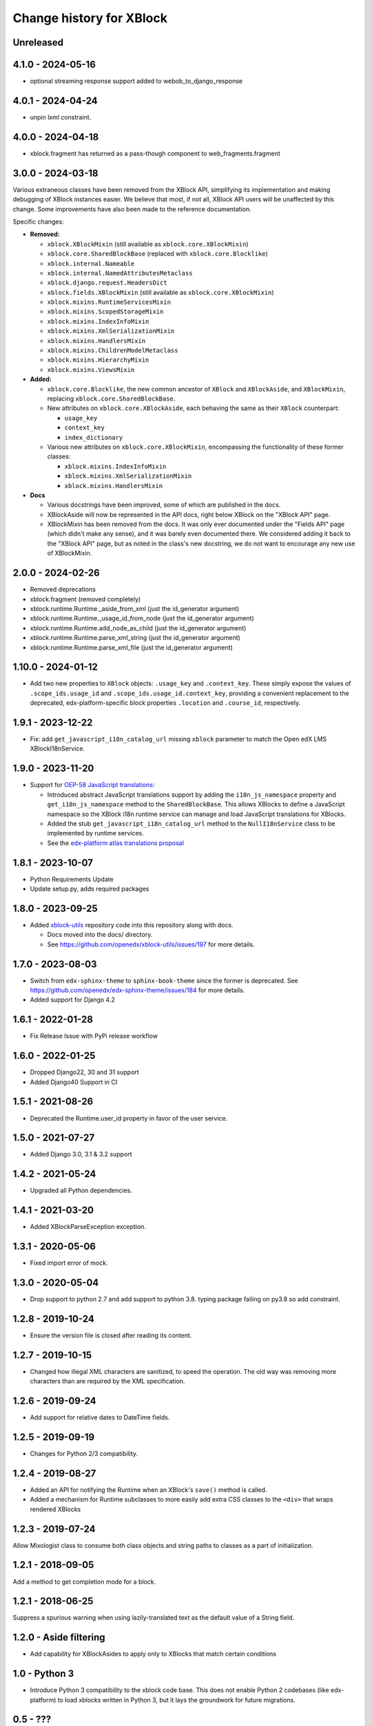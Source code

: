 =========================
Change history for XBlock
=========================

Unreleased
----------

4.1.0 - 2024-05-16
------------------

* optional streaming response support added to webob_to_django_response

4.0.1 - 2024-04-24
------------------

* unpin lxml constraint.

4.0.0 - 2024-04-18
------------------

* xblock.fragment has returned as a pass-though component to web_fragments.fragment


3.0.0 - 2024-03-18
------------------

Various extraneous classes have been removed from the XBlock API, simplifying its implementation
and making debugging of XBlock instances easier. We believe that most, if not all, XBlock API users
will be unaffected by this change. Some improvements have also been made to the reference documentation.

Specific changes:

* **Removed:**

  * ``xblock.XBlockMixin`` (still available as ``xblock.core.XBlockMixin``)
  * ``xblock.core.SharedBlockBase`` (replaced with ``xblock.core.Blocklike``)
  * ``xblock.internal.Nameable``
  * ``xblock.internal.NamedAttributesMetaclass``
  * ``xblock.django.request.HeadersDict``
  * ``xblock.fields.XBlockMixin`` (still available as ``xblock.core.XBlockMixin``)
  * ``xblock.mixins.RuntimeServicesMixin``
  * ``xblock.mixins.ScopedStorageMixin``
  * ``xblock.mixins.IndexInfoMixin``
  * ``xblock.mixins.XmlSerializationMixin``
  * ``xblock.mixins.HandlersMixin``
  * ``xblock.mixins.ChildrenModelMetaclass``
  * ``xblock.mixins.HierarchyMixin``
  * ``xblock.mixins.ViewsMixin``

* **Added:**

  * ``xblock.core.Blocklike``, the new common ancestor of ``XBlock`` and ``XBlockAside``, and ``XBlockMixin``,
    replacing ``xblock.core.SharedBlockBase``.

  * New attributes on ``xblock.core.XBlockAside``, each behaving the same as their ``XBlock`` counterpart:

    * ``usage_key``
    * ``context_key``
    * ``index_dictionary``

  * Various new attributes on ``xblock.core.XBlockMixin``, encompassing the functionality of these former classes:

    * ``xblock.mixins.IndexInfoMixin``
    * ``xblock.mixins.XmlSerializationMixin``
    * ``xblock.mixins.HandlersMixin``

* **Docs**

  * Various docstrings have been improved, some of which are published in the docs.
  * XBlockAside will now be represented in the API docs, right below XBlock on the "XBlock API" page.
  * XBlockMixin has been removed from the docs.
    It was only ever documented under the "Fields API" page (which didn't make any sense),
    and it was barely even documented there. We considered adding it back to the "XBlock API" page,
    but as noted in the class's new docstring, we do not want to encourage any new use of XBlockMixin.

2.0.0 - 2024-02-26
------------------

* Removed deprecations
* xblock.fragment (removed completely)
* xblock.runtime.Runtime._aside_from_xml (just the id_generator argument)
* xblock.runtime.Runtime._usage_id_from_node (just the id_generator argument)
* xblock.runtime.Runtime.add_node_as_child (just the id_generator argument)
* xblock.runtime.Runtime.parse_xml_string (just the id_generator argument)
* xblock.runtime.Runtime.parse_xml_file (just the id_generator argument)

1.10.0 - 2024-01-12
-------------------

* Add two new properties to ``XBlock`` objects: ``.usage_key`` and ``.context_key``.
  These simply expose the values of ``.scope_ids.usage_id`` and ``.scope_ids.usage_id.context_key``,
  providing a convenient replacement to the deprecated, edx-platform-specific block properties ``.location``
  and ``.course_id``, respectively.

1.9.1 - 2023-12-22
------------------

* Fix: add ``get_javascript_i18n_catalog_url`` missing ``xblock`` parameter to match the Open edX LMS
  XBlockI18nService.

1.9.0 - 2023-11-20
------------------

* Support for `OEP-58 JavaScript translations <https://docs.openedx.org/en/latest/developers/concepts/oep58.html>`_:

  * Introduced abstract JavaScript translations support by adding the ``i18n_js_namespace`` property and
    ``get_i18n_js_namespace`` method to the ``SharedBlockBase``. This allows XBlocks to define a JavaScript namespace
    so the XBlock i18n runtime service can manage and load JavaScript translations for XBlocks.

  * Added the stub ``get_javascript_i18n_catalog_url`` method to the ``NullI18nService`` class to be implemented
    by runtime services.

  * See the `edx-platform atlas translations proposal <https://github.com/openedx/edx-platform/blob/master/docs/decisions/0019-oep-58-atlas-translations-design.rst>`_

1.8.1 - 2023-10-07
------------------

* Python Requirements Update
* Update setup.py, adds required packages

1.8.0 - 2023-09-25
------------------
* Added `xblock-utils <https://github.com/openedx/xblock-utils>`_ repository code into this repository along with docs.

  * Docs moved into the docs/ directory.

  * See https://github.com/openedx/xblock-utils/issues/197 for more details.

1.7.0 - 2023-08-03
------------------

* Switch from ``edx-sphinx-theme`` to ``sphinx-book-theme`` since the former is
  deprecated.  See https://github.com/openedx/edx-sphinx-theme/issues/184 for
  more details.
* Added support for Django 4.2

1.6.1 - 2022-01-28
------------------

* Fix Release Issue with PyPi release workflow

1.6.0 - 2022-01-25
------------------

* Dropped Django22, 30 and 31 support
* Added Django40 Support in CI


1.5.1 - 2021-08-26
------------------

* Deprecated the Runtime.user_id property in favor of the user service.

1.5.0 - 2021-07-27
------------------

* Added Django 3.0, 3.1 & 3.2 support

1.4.2 - 2021-05-24
------------------

* Upgraded all Python dependencies.

1.4.1 - 2021-03-20
------------------

* Added XBlockParseException exception.

1.3.1 - 2020-05-06
------------------

* Fixed import error of mock.

1.3.0 - 2020-05-04
------------------

* Drop support to python 2.7 and add support to python 3.8.
  typing package failing on py3.8 so add constraint.

1.2.8 - 2019-10-24
------------------

* Ensure the version file is closed after reading its content.

1.2.7 - 2019-10-15
------------------

* Changed how illegal XML characters are sanitized, to speed the operation.
  The old way was removing more characters than are required by the XML
  specification.

1.2.6 - 2019-09-24
------------------

* Add support for relative dates to DateTime fields.

1.2.5 - 2019-09-19
------------------

* Changes for Python 2/3 compatibility.

1.2.4 - 2019-08-27
------------------

* Added an API for notifying the Runtime when an XBlock's ``save()`` method is
  called.

* Added a mechanism for Runtime subclasses to more easily add extra CSS classes
  to the ``<div>`` that wraps rendered XBlocks

1.2.3 - 2019-07-24
------------------

Allow Mixologist class to consume both class objects and string paths to classes as a part of initialization.

1.2.1 - 2018-09-05
------------------

Add a method to get completion mode for a block.

1.2.1 - 2018-06-25
------------------

Suppress a spurious warning when using lazily-translated text as the default
value of a String field.

1.2.0 - Aside filtering
-----------------------

* Add capability for XBlockAsides to apply only to XBlocks that match certain conditions

1.0 - Python 3
--------------

* Introduce Python 3 compatibility to the xblock code base.
  This does not enable Python 2 codebases (like edx-platform) to load xblocks
  written in Python 3, but it lays the groundwork for future migrations.

0.5 - ???
---------

No notes provided.

0.4
---

* Separate Fragment class out into new web-fragments package

* Make Scope enums (UserScope.* and BlockScope.*) into Sentinels, rather than just ints,
  so that they can have more meaningful string representations.

* Rename `export_xml` to `add_xml_to_node`, to more accurately capture the semantics.

* Allowed `Runtime` implementations to customize loading from **block_types** to
  `XBlock` classes.

0.3 - 2014-01-09
----------------

* Added services available through `Runtime.service`, once XBlocks have
  announced their desires with `@XBlock.needs` and `@XBlock.wants`.

* The "i18n" service provides a `gettext.Translations` object for retrieving
  localized strings.

* Make `context` an optional parameter for all views.

* Add shortcut method to make rendering an XBlock's view with its own
  runtime easier.

* Change the user field of scopes to be three valued, rather than two.  `False`
  becomes `UserScope.NONE`, `True` becomes `UserScope.ONE`, and `UserScope.ALL`
  is new, and represents data that is computed based on input from many users.

* Rename `ModelData` to `FieldData`.

* Rename `ModelType` to `Field`.

* Split xblock.core into a number of smaller modules:

  * xblock.core: Defines XBlock.

  * xblock.fields: Defines ModelType and subclasses, ModelData, and metaclasses
    for classes with fields.

  * xblock.namespaces: Code for XBlock Namespaces only.

  * xblock.exceptions: exceptions used by all parts of the XBlock project.

* Changed the interface for `Runtime` and `ModelData` so that they function
  as single objects that manage large numbers of `XBlocks`. Any method that
  operates on a block now takes that block as the first argument. Blocks, in
  turn, are responsible for storing the key values used by their field scopes.

* Changed the interface for `model_data` objects passed to `XBlocks` from
  dict-like to the being cache-like (as was already used by `KeyValueStore`).
  This removes the need to support methods like iteration and length, which
  makes it easier to write new `ModelDatas`. Also added an actual `ModelData`
  base class to serve as the expected interface.
